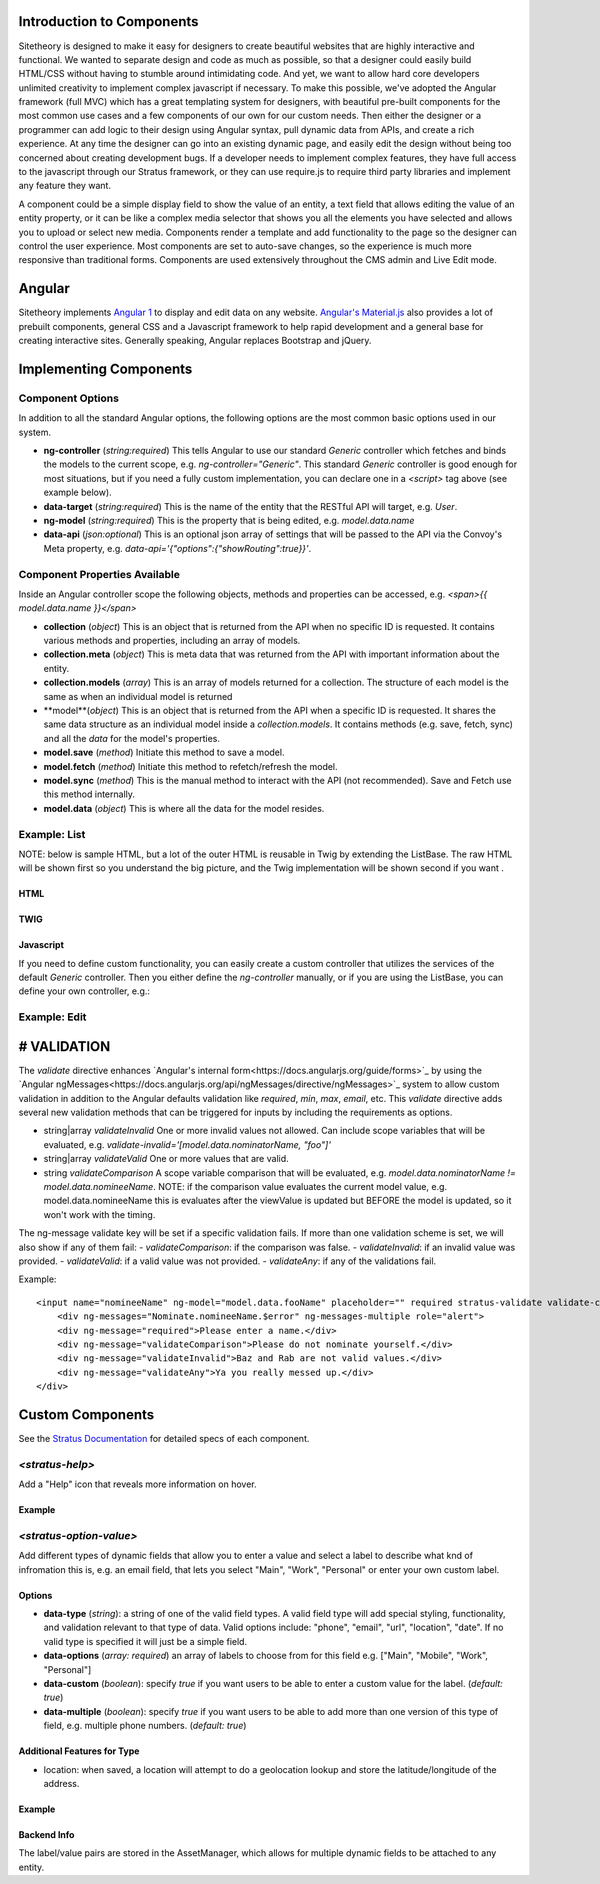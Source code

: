 ##########################
Introduction to Components
##########################

Sitetheory is designed to make it easy for designers to create beautiful websites that are highly interactive and functional. We wanted to separate design and code as much as possible, so that a designer could easily build HTML/CSS without having to stumble around intimidating code. And yet, we want to allow hard core developers unlimited creativity to implement complex javascript if necessary. To make this possible, we've adopted the Angular framework (full MVC) which has a great templating system for designers, with beautiful pre-built components for the most common use cases and a few components of our own for our custom needs. Then either the designer or a programmer can add logic to their design using Angular syntax, pull dynamic data from APIs, and create a rich experience. At any time the designer can go into an existing dynamic page, and easily edit the design without being too concerned about creating development bugs. If a developer needs to implement complex features, they have full access to the javascript through our Stratus framework, or they can use require.js to require third party libraries and implement any feature they want.

A component could be a simple display field to show the value of an entity, a text field that allows editing the value of an entity property, or it can be like a complex media selector that shows you all the elements you have selected and allows you to upload or select new media. Components render a template and add functionality to the page so the designer can control the user experience. Most components are set to auto-save changes, so the experience is much more responsive than traditional forms. Components are used extensively throughout the CMS admin and Live Edit mode.


#######
Angular
#######

Sitetheory implements `Angular 1 <https://angularjs.org>`_ to display and edit data on any website. `Angular's Material.js <https://material.angularjs.org>`_ also provides a lot of prebuilt components, general CSS and a Javascript framework to help rapid development and a general base for creating interactive sites. Generally speaking, Angular replaces Bootstrap and jQuery.

#######################
Implementing Components
#######################


*****************
Component Options
*****************

In addition to all the standard Angular options, the following options are the most common basic options used in our system.

* **ng-controller** (*string:required*) This tells Angular to use our standard `Generic` controller which fetches and binds the models to the current scope, e.g. `ng-controller="Generic"`. This standard `Generic` controller is good enough for most situations, but if you need a fully custom implementation, you can declare one in a `<script>` tag above (see example below).

* **data-target** (*string:required*) This is the name of the entity that the RESTful API will target, e.g. `User`.

* **ng-model** (*string:required*) This is the property that is being edited, e.g. `model.data.name`

* **data-api** (*json:optional*) This is an optional json array of settings that will be passed to the API via the Convoy's Meta property, e.g. `data-api='{"options":{"showRouting":true}}'`.

******************************
Component Properties Available
******************************

Inside an Angular controller scope the following objects, methods and properties can be accessed, e.g. `<span>{{ model.data.name }}</span>`

* **collection** (*object*) This is an object that is returned from the API when no specific ID is requested. It contains various methods and properties, including an array of models.
* **collection.meta** (*object*) This is meta data that was returned from the API with important information about the entity.
* **collection.models** (*array*) This is an array of models returned for a collection. The structure of each model is the same as when an individual model is returned
* **model**(*object*) This is an object that is returned from the API when a specific ID is requested. It shares the same data structure as an individual model inside a `collection.models`. It contains methods (e.g. save, fetch, sync) and all the `data` for the model's properties.
* **model.save** (*method*) Initiate this method to save a model.
* **model.fetch** (*method*) Initiate this method to refetch/refresh the model.
* **model.sync** (*method*) This is the manual method to interact with the API (not recommended). Save and Fetch use this method internally.
* **model.data** (*object*) This is where all the data for the model resides.


*************
Example: List
*************

NOTE: below is sample HTML, but a lot of the outer HTML is reusable in Twig by extending the ListBase. The raw HTML will be shown first so you understand the big picture, and the Twig implementation will be shown second if you want .


HTML
----

.. code-block:: html+twig
    :linenos:

    <!-- The ng-controller is the name of the API that will be called, e.g. ListApiController -->
    <md-list ng-controller="Generic"
    data-target="User" data-api='{"options":{"limitContext":true, "showProfile":true, "showMailLists":true}}'
    layout-padding ng-cloak>

        <!-- Proggress Bar -->
        <md-progress-linear ng-if="collection.pending" md-mode="indeterminate"></md-progress-linear>

        <!-- Header -->
        <div layout="row">
            <div flex="5"></div>
            <div flex><h2>Name</h2></div>
            <div flex><h2>Profile</h2></div>
            <div flex><h2>Permissions</h2></div>
        </div>

        <!-- List Body with Repeating Rows -->
        <md-list-item
            ng-repeat="model in collection.models"
            layout="row"
            layout-xs="column"
            layout-sm="column"
            layout-align="space-between center"
            layout-wrap>

            <div flex="5">
                <md-button href="{{ collection.meta.attributes.editUrl }}?id={{ model.data.id }}" aria-label="edit" class="md-fab md-primary md-mini white-svg">
                    <md-icon md-svg-src="/Api/Resource?path=@SitetheoryCoreBundle:images/icons/actionButtons/edit.svg"></md-icon>
                </md-button>
            </div>

            <div class="user" layout="column" flex>
                <h4><a href="{{ collection.meta.attributes.editUrl }}?id={{ model.data.id }}">{{ model.data.bestName }}</a></h4>
                <!-- Convert unix timestamp to readable date -->
                <div>Created {{ model.data.time*1000 | date:'medium' }}</div>
            </div>

            <div class="profile" layout="column" flex>
                <div>
                    <span ng-if="model.data.profile.lookupValues.gender">{{ model.data.profile.lookupValues.gender }}</span>
                </div>
                <div ng-if="model.data.profile.mailLists.length > 0">
                    <span ng-repeat="mailList in model.data.profile.mailLists">{{ mailList.name }}<span ng-if="!$last">, </span></span>
                </div>
            </div>

            <div class="permissions" layout="column" flex>
                {{ model.roles.join(', ') }}
            </div>

            <md-divider md-inset ng-if="!$last"></md-divider>

        </md-list-item>
    </md-list>



TWIG
----

.. code-block:: html+twig
    :linenos:

    {% extends 'SitetheoryCoreBundle:Core:ListBase.html.twig' %}
    {% set stratusTarget = 'User' %}
    {% set stratusApi = '{"options":{"limitContext":true, "showProfile":true, "showMailLists":true}, "q":"foo"}' %}
    {% block listHeader %}
        <!-- HTML header-->
    {% endblock listHeader %}
    {% block listRow %}
        {% verbatim %}
        <!-- HTML for individual repeating rows with access to the `model` data -->
        <div><a href="{{ collection.meta.attributes.editUrl}}?id={{ model.data.id }}">Edit</a></div>
        <div>{{ model.data.bestName }}</div>
        {% endverbatim %}
    {% endblock listRow %}


Javascript
----------
If you need to define custom functionality, you can easily create a custom controller that utilizes the services of the
default `Generic` controller. Then you either define the `ng-controller` manually, or if you are using the ListBase, you can
define your own controller, e.g.:

.. code-block:: html+twig
    :linenos:

    {% set stratusController = 'FooController' %}`
    {% block script %}

        {{ parent() }}

        <script>
        (function (root, factory) {
            if (typeof require === 'function') {
                require(['stratus'], factory);
            } else {
                factory(root.Stratus);
            }
        }(this, function (Stratus) {
            Stratus.Events.on('initialize', function () {
                Stratus.Apps.Generic.controller('FooController', function ($scope, $element, registry) {
                    // Make API call to the target entity (registry prevents duplicate calls)
                    $scope.registry = new registry();
                    // digests the HTML $element to find the data attributes defining the options
                    $scope.registry.fetch($element, $scope);

                    // CUSTOM CODE BELOW HERE------------------

                    // Make a Custom API call to some other User entity...
                    // NOTE: there is no $scope passed in the fetch options, but we define entity in $scope so {{ user }} can
                    // be referenced in the angular HTML.
                    $scope.user = $scope.registry.fetch({
                        // API Entity (required)
                        target:"User",
                        // Fetch one specific ID (optional)
                        id:1,
                        // Call the API and fetch an object on load (so you can save) (optional)
                        manifest: false,
                        // Specify if the results should be stored in the registry (in case you need something unique
                        decouple: true
                    });
                });
            });
        }));
        </script>

    {% endblock script %}


*************
Example: Edit
*************

.. code-block:: html+twig
    :linenos:

    <!-- Targeting the Article entity API for the specified ID -->
    <div ng-controller="Generic"
        data-target="Article"
        data-id="35558"
        data-manifest="true"
        layout-padding ng-cloak>

        <div layout="row" layout-xs="column" layout-sm="column" layout-align="space-between center" layout-wrap>

            <md-progress-linear ng-if="model.pending" md-mode="indeterminate"></md-progress-linear>

            {# Example: define variable for this scope #}
            <div flex="5"></div>
            <md-input-container flex="95" ng-show="model.completed">
                <!-- set a variable unconnected to the model -->
                <md-switch ng-model="showHints">Hints</md-switch>
            </md-input-container>

            {# Example: listen to defined variable for this scope #}
            <div class="hint" ng-show="showHints" flex="100">
                This hint will show when showHints switch is true.
            </div>

            {# Example: help and generic input #}
            <stratus-help flex="5">Lorem ipsum dolor sit amet.</stratus-help>
            <md-input-container flex="95" ng-show="model.completed">
                <label>Title</label>
                <input ng-model="model.data.contentVersion.title" type="text" required>
            </md-input-container>

            {# Example: basic date picker #}
            <div flex="5"></div>
            <md-input-container flex="95" ng-show="model.completed">
                <label>Display Date</label>
                <md-datepicker ng-model="model.data.contentVersion.timeCustom"></md-datepicker>
            </md-input-container>

            {# Example: Select with options hydrated from API #}
            <div flex="5"></div>
            <md-input-container flex="95" ng-show="model.completed">
                <label>Genre</label>
                {% verbatim %}
                <md-select
                    ng-model="model.data.genre.id"
                    ng-controller="Generic"
                    data-target="SiteGenre"
                    md-model-options="{trackBy: '$value.id'}"
                    required>
                    <md-option ng-repeat="option in collection.models" ng-value="option.data.id">{{ option.data.name }}</md-option>
                </md-select>
                {% endverbatim %}
            </md-input-container>

            {# Example: auto-complete with chips #}
            <div flex="5"></div>
            <md-input-container flex="95" ng-show="model.completed">
                <md-chips
                ng-model="model.data.profile.mailLists"
                md-removable="true"
                placeholder="Add Mailing List"
                flex="100">
                    {% verbatim %}
                    <md-chip-template class="mailList">{{ $chip.name || $chip.data.name }}</md-chip-template>
                    <md-autocomplete
                        md-items="mailList in mailLists.filter(query)"
                        md-item-text="mailList.data.name"
                        md-selected-item="selected"
                        md-search-text="query"
                        md-min-length="0"
                        md-no-cache="true"
                        placeholder="Pick a Mailing List">
                        <md-item-template>{{ mailList.data.name }}</md-item-template>
                        <md-not-found>No Mailing Lists Found...</md-not-found>
                    </md-autocomplete>
                    {% endverbatim %}
                </md-chips>
            </md-input-container>

            {# Example: Froala text editor #}
            <div flex="5"></div>
            <md-input-container flex="95" ng-show="model.completed">
                <label>Body</label>
                {# leave `froala` attribute empty to use default, provide value "froalaOptions" to use Stratus defaults, or pass in a JSON attribute of valid Froala options from their documentations #}
                <textarea froala="froalaOptions" ng-model="model.data.contentVersion.text"></textarea>
            </md-input-container>

            {# Example: Autosave is enabled by default in most contexts, but if you need to manually save the model you can do it this way #}
            <md-button aria-label="save" class="md-raised md-primary white-svg" ng-show="model.completed" ng-click="model.save()">Save</md-button>
        </div>
    </div>



############
# VALIDATION
############

The `validate` directive enhances `Angular's internal form<https://docs.angularjs.org/guide/forms>`_ by using the `Angular ngMessages<https://docs.angularjs.org/api/ngMessages/directive/ngMessages>`_ system to allow custom validation in addition to the Angular defaults validation like `required`, `min`, `max`, `email`, etc. This `validate` directive adds several new validation methods that can be triggered for inputs by including the requirements as options.

- string|array `validateInvalid` One or more invalid values not allowed. Can include scope variables that will be evaluated, e.g. `validate-invalid='[model.data.nominatorName, "foo"]'`
- string|array `validateValid` One or more values that are valid.
- string `validateComparison` A scope variable comparison that will be evaluated, e.g. `model.data.nominatorName != model.data.nomineeName`. NOTE: if the comparison value evaluates the current model value, e.g. model.data.nomineeName this is evaluates after the viewValue is updated but BEFORE the model is updated, so it won't work with the timing.

The ng-message validate key will be set if a specific validation fails. If more than one validation scheme is set, we will also show if any of them fail:
- `validateComparison`: if the comparison was false.
- `validateInvalid`: if an invalid value was provided.
- `validateValid`: if a valid value was not provided.
- `validateAny`: if any of the validations fail.

Example:

::

    <input name="nomineeName" ng-model="model.data.fooName" placeholder="" required stratus-validate validate-comparison="model.data.foo != model.data.bar" validate-invalid="['baz', 'rab']">
        <div ng-messages="Nominate.nomineeName.$error" ng-messages-multiple role="alert">
        <div ng-message="required">Please enter a name.</div>
        <div ng-message="validateComparison">Please do not nominate yourself.</div>
        <div ng-message="validateInvalid">Baz and Rab are not valid values.</div>
        <div ng-message="validateAny">Ya you really messed up.</div>
    </div>


#################
Custom Components
#################

See the `Stratus Documentation <http://js.sitetheory.io/1/0/stratus.html>`_ for detailed specs of each component.



****************
`<stratus-help>`
****************

Add a "Help" icon that reveals more information on hover.

Example
-------

.. code-block:: html
    :linenos:

    <stratus-help flex="5">This field allows you to explain how awesome you are.</stratus-help>


************************
`<stratus-option-value>`
************************

Add different types of dynamic fields that allow you to enter a value and select a label to describe what knd of infromation this is, e.g. an email field, that lets you select "Main", "Work", "Personal" or enter your own custom label.

Options
-------

* **data-type** (*string*): a string of one of the valid field types. A valid field type will add special styling, functionality, and validation relevant to that type of data. Valid options include: "phone", "email", "url", "location", "date". If no valid type is specified it will just be a simple field.
* **data-options** (*array: required*) an array of labels to choose from for this field e.g. ["Main", "Mobile", "Work", "Personal"]
* **data-custom** (*boolean*): specify `true` if you want users to be able to enter a custom value for the label. (*default: true*)
* **data-multiple** (*boolean*): specify `true` if you want users to be able to add more than one version of this type of field, e.g. multiple phone numbers. (*default: true*)

Additional Features for Type
----------------------------

- location: when saved, a location will attempt to do a geolocation lookup and store the latitude/longitude of the address.


Example
-------

.. code-block:: html
    :linenos:

    <stratus-option-value flex="95" ng-show="model.completed"
        ng-model="model.data.contentVersion.meta.phones"
        data-options='["Main", "Mobile", "Work", "Personal"]'
        data-type="phone"
        data-custom="true"
        data-multiple="true">
    </stratus-option-value>


Backend Info
------------

The label/value pairs are stored in the AssetManager, which allows for multiple dynamic fields to be attached to any entity.